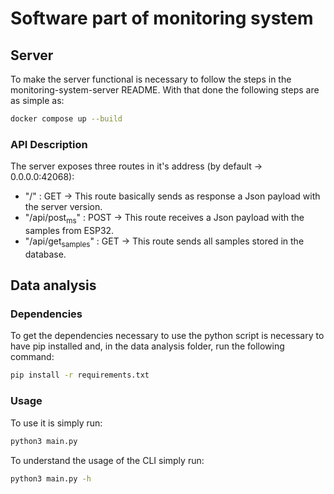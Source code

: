 * Software part of monitoring system

** Server 

To make the server functional is necessary to follow the steps in the monitoring-system-server README.
With that done the following steps are as simple as:

#+begin_src bash
docker compose up --build
#+end_src

*** API Description

The server exposes three routes in it's address (by default -> 0.0.0.0:42068):
    - "/" : GET -> This route basically sends as response a Json payload with the server version.
    - "/api/post_ms" : POST -> This route receives a Json payload with the samples from ESP32.
    - "/api/get_samples" : GET -> This route sends all samples stored in the database.

** Data analysis 

*** Dependencies 

To get the dependencies necessary to use the python script is necessary to have pip installed 
and, in the data analysis folder, run the following command:

#+begin_src bash
pip install -r requirements.txt 
#+end_src

*** Usage 

To use it is simply run:

#+begin_src bash
python3 main.py
#+end_src

To understand the usage of the CLI simply run:  

#+begin_src bash
python3 main.py -h
#+end_src
